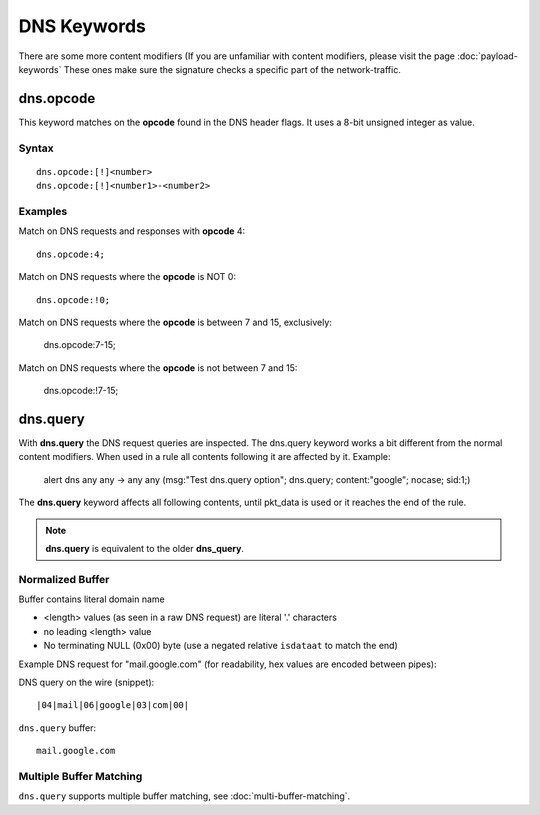 DNS Keywords
============

There are some more content modifiers (If you are unfamiliar with
content modifiers, please visit the page :doc:`payload-keywords` These
ones make sure the signature checks a specific part of the
network-traffic.

dns.opcode
----------

This keyword matches on the **opcode** found in the DNS header flags.
It uses a 8-bit unsigned integer as value.

Syntax
~~~~~~

::

   dns.opcode:[!]<number>
   dns.opcode:[!]<number1>-<number2>

Examples
~~~~~~~~

Match on DNS requests and responses with **opcode** 4::

  dns.opcode:4;

Match on DNS requests where the **opcode** is NOT 0::

  dns.opcode:!0;

Match on DNS requests where the **opcode** is between 7 and 15, exclusively:

  dns.opcode:7-15;

Match on DNS requests where the **opcode** is not between 7 and 15:

  dns.opcode:!7-15;

dns.query
---------

With **dns.query** the DNS request queries are inspected. The dns.query
keyword works a bit different from the normal content modifiers. When
used in a rule all contents following it are affected by it.  Example:

  alert dns any any -> any any (msg:"Test dns.query option";
  dns.query; content:"google"; nocase; sid:1;)

.. image:: dns-keywords/dns_query.png

The **dns.query** keyword affects all following contents, until pkt_data
is used or it reaches the end of the rule.

.. note:: **dns.query** is equivalent to the older **dns_query**.

Normalized Buffer
~~~~~~~~~~~~~~~~~

Buffer contains literal domain name

-  <length> values (as seen in a raw DNS request)
   are literal '.' characters
-  no leading <length> value
-  No terminating NULL (0x00) byte (use a negated relative ``isdataat``
   to match the end)

Example DNS request for "mail.google.com" (for readability, hex
values are encoded between pipes):

DNS query on the wire (snippet)::

    |04|mail|06|google|03|com|00|

``dns.query`` buffer::

    mail.google.com

Multiple Buffer Matching
~~~~~~~~~~~~~~~~~~~~~~~~

``dns.query`` supports multiple buffer matching, see :doc:`multi-buffer-matching`.